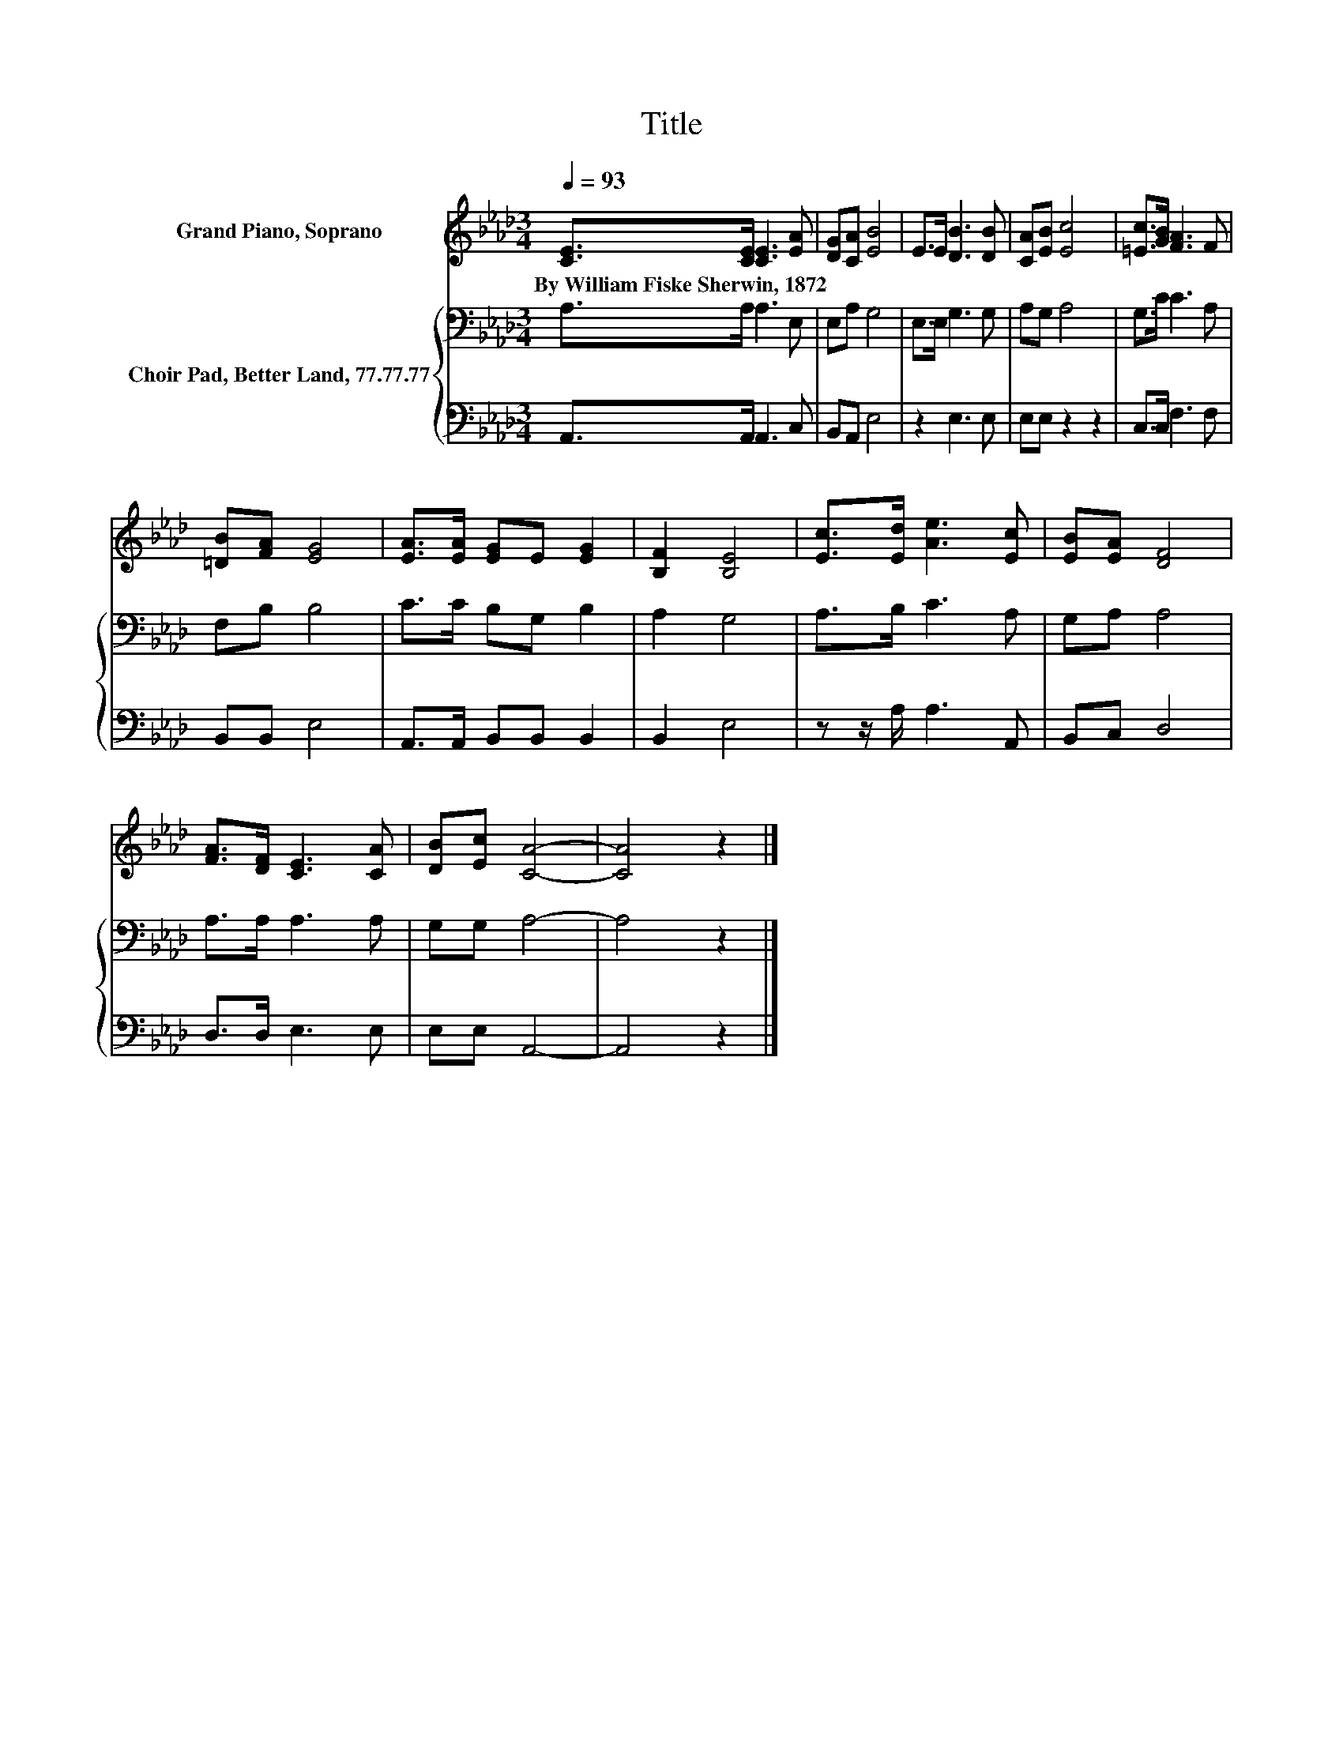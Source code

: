 X:1
T:Title
%%score 1 { 2 | 3 }
L:1/8
Q:1/4=93
M:3/4
K:Ab
V:1 treble nm="Grand Piano, Soprano"
V:2 bass nm="Choir Pad, Better Land, 77.77.77"
V:3 bass 
V:1
 [CE]>[CE] [CE]3 [EA] | [DG][CA] [EB]4 | E>E [DB]3 [DB] | [CA][EB] [Ec]4 | [=Ec]>[GB] [FA]3 F | %5
w: By~William~Fiske~Sherwin,~1872 * * *|||||
 [=DB][FA] [EG]4 | [EA]>[EA] [EG]E [EG]2 | [B,F]2 [B,E]4 | [Ec]>[Ed] [Ae]3 [Ec] | [EB][EA] [DF]4 | %10
w: |||||
 [FA]>[DF] [CE]3 [CA] | [DB][Ec] [CA]4- | [CA]4 z2 |] %13
w: |||
V:2
 A,>A, A,3 E, | E,A, G,4 | E,>E, G,3 G, | A,G, A,4 | G,>C C3 A, | F,B, B,4 | C>C B,G, B,2 | %7
 A,2 G,4 | A,>B, C3 A, | G,A, A,4 | A,>A, A,3 A, | G,G, A,4- | A,4 z2 |] %13
V:3
 A,,>A,, A,,3 C, | B,,A,, E,4 | z2 E,3 E, | E,E, z2 z2 | C,>C, F,3 F, | B,,B,, E,4 | %6
 A,,>A,, B,,B,, B,,2 | B,,2 E,4 | z z/ A,/ A,3 A,, | B,,C, D,4 | D,>D, E,3 E, | E,E, A,,4- | %12
 A,,4 z2 |] %13

